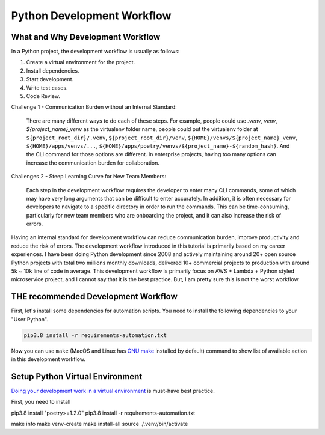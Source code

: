 Python Development Workflow
==============================================================================


What and Why Development Workflow
------------------------------------------------------------------------------
In a Python project, the development workflow is usually as follows:

1. Create a virtual environment for the project.
2. Install dependencies.
3. Start development.
4. Write test cases.
5. Code Review.

Challenge 1 - Communication Burden without an Internal Standard:

    There are many different ways to do each of these steps. For example, people could use `.venv`, `venv`, `${project_name}_venv` as the virtualenv folder name, people could put the virtualenv folder at ``${project_root_dir}/.venv``, ``${project_root_dir}/venv``, ``${HOME}/venvs/${project_name}_venv``, ``${HOME}/apps/venvs/...``, ``${HOME}/apps/poetry/venvs/${project_name}-${random_hash}``. And the CLI command for those options are different. In enterprise projects, having too many options can increase the communication burden for collaboration.

Challenges 2 - Steep Learning Curve for New Team Members:

    Each step in the development workflow requires the developer to enter many CLI commands, some of which may have very long arguments that can be difficult to enter accurately. In addition, it is often necessary for developers to navigate to a specific directory in order to run the commands. This can be time-consuming, particularly for new team members who are onboarding the project, and it can also increase the risk of errors.

Having an internal standard for development workflow can reduce communication burden, improve productivity and reduce the risk of errors. The development workflow introduced in this tutorial is primarily based on my career experiences. I have been doing Python development since 2008 and actively maintaining around 20+ open source Python projects with total two millions monthly downloads, delivered 10+ commercial projects to production with around 5k ~ 10k line of code in average. This development workflow is primarily focus on AWS + Lambda + Python styled microservice project, and I cannot say that it is the best practice. But, I am pretty sure this is not the worst workflow.


THE recommended Development Workflow
------------------------------------------------------------------------------
First, let's install some dependencies for automation scripts. You need to install the following dependencies to your "User Python".

.. code-block:: bash

    pip3.8 install -r requirements-automation.txt

Now you can use ``make`` (MacOS and Linux has `GNU make <https://www.gnu.org/software/make/>`_ installed by default) command to show list of available action in this development workflow.

.. image:: ./images/make-command.png


Setup Python Virtual Environment
------------------------------------------------------------------------------
`Doing your development work in a virtual environment <https://packaging.python.org/en/latest/guides/installing-using-pip-and-virtual-environments/#creating-a-virtual-environment>`_ is must-have best practice.

First, you need to install


pip3.8 install "poetry>=1.2.0"
pip3.8 install -r requirements-automation.txt

make info
make venv-create
make install-all
source ./.venv/bin/activate
